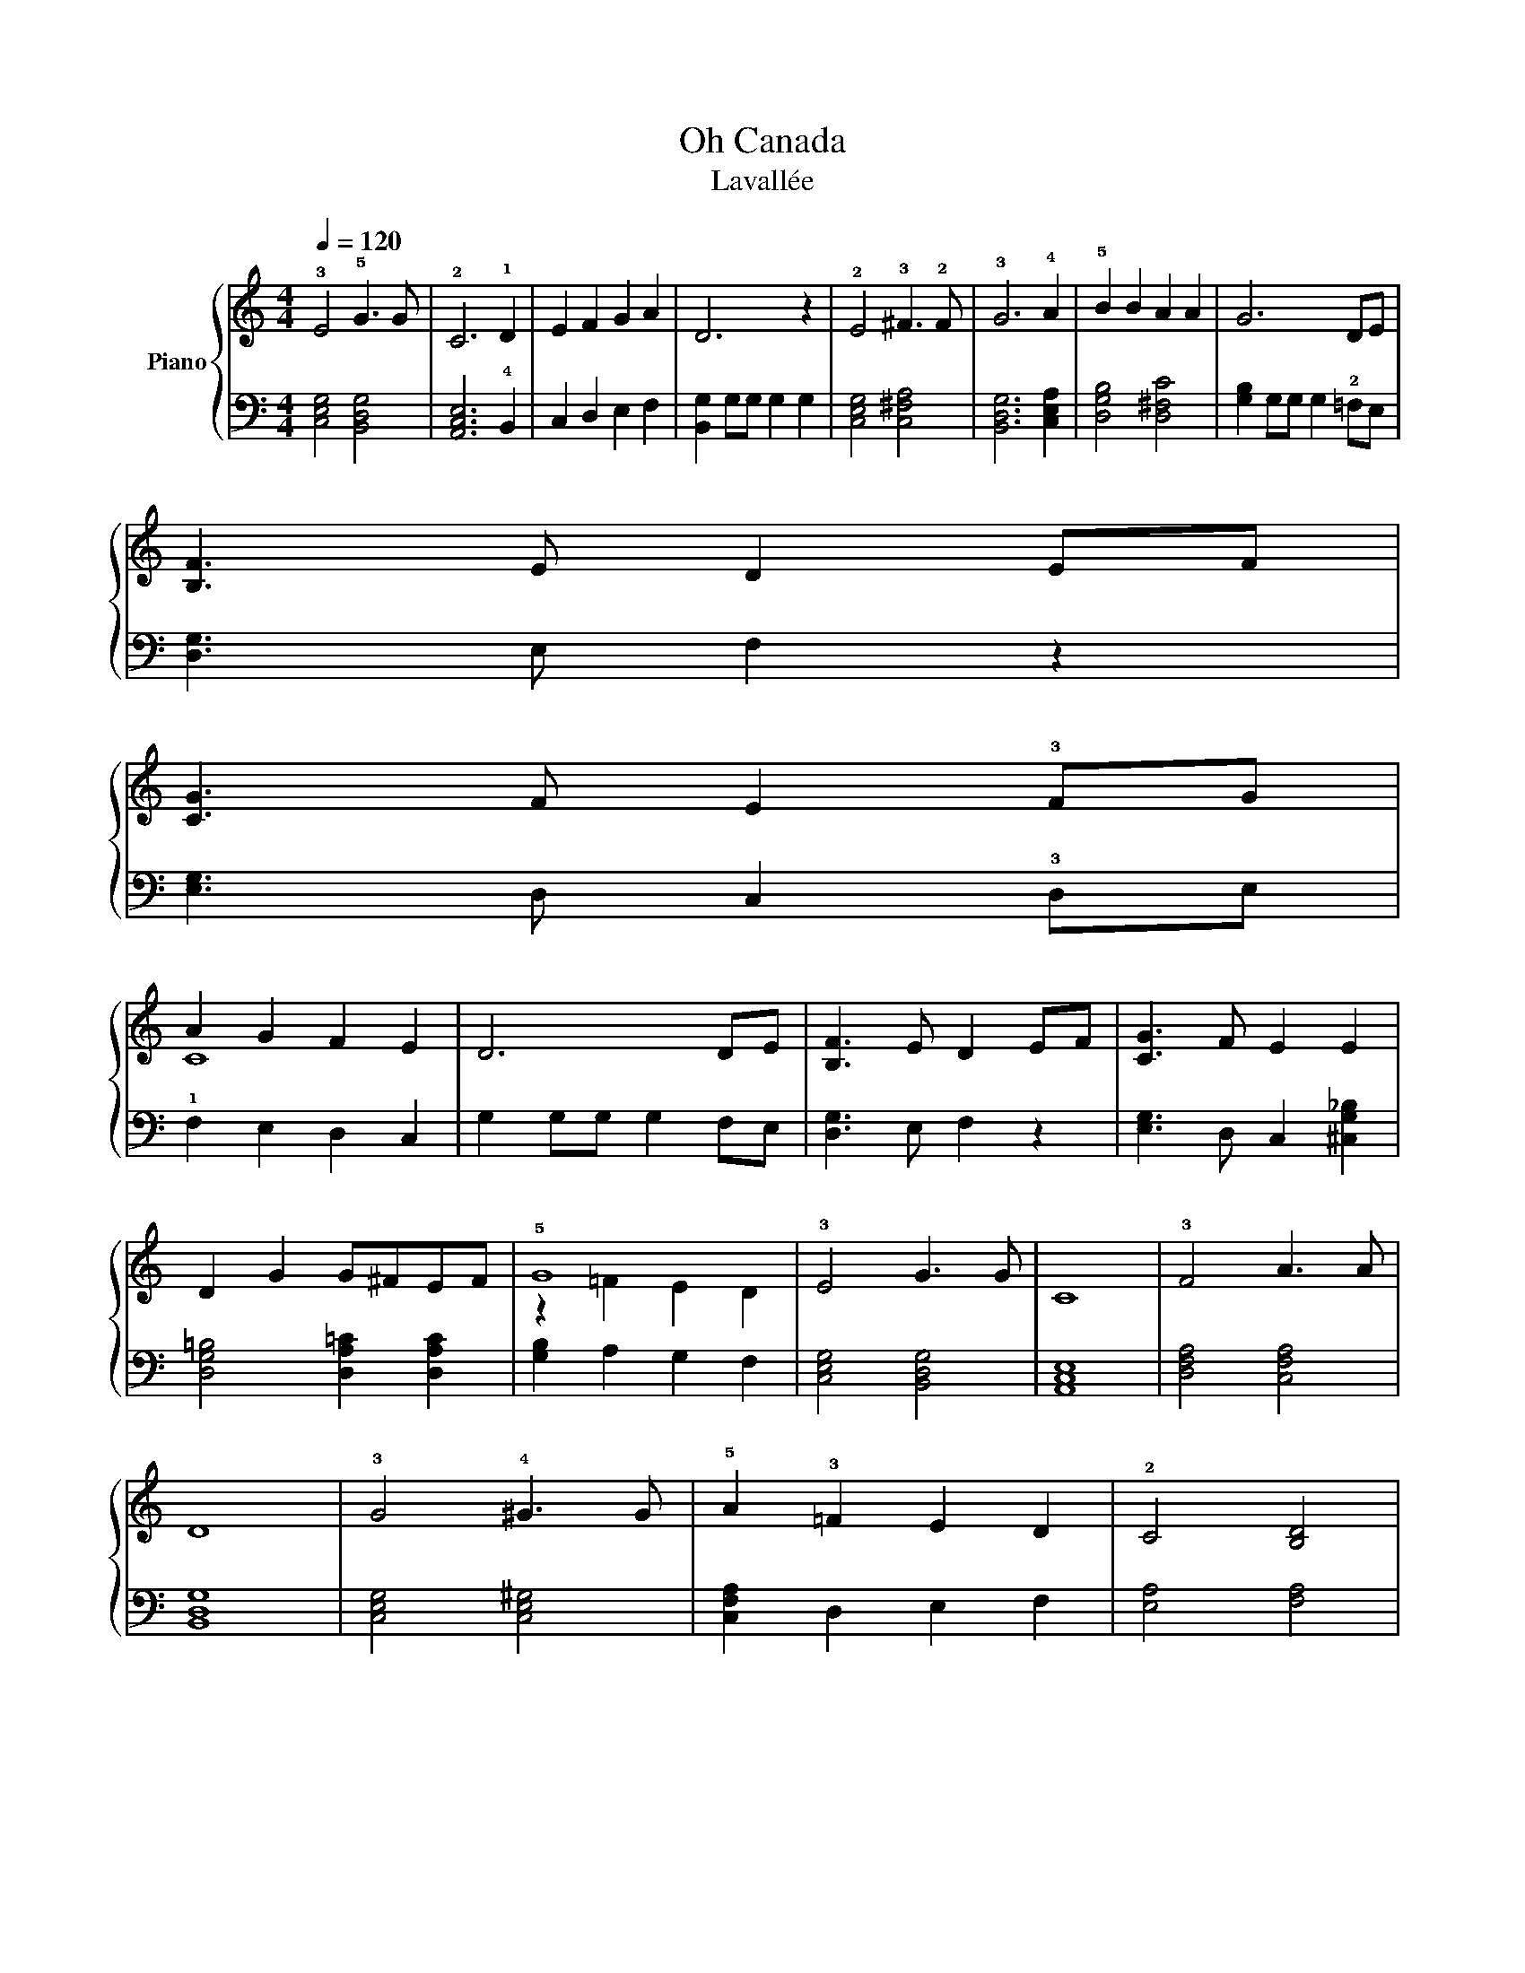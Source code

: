 X:1
T:Oh Canada
T:Lavallée
%%score { ( 1 3 ) | 2 }
L:1/8
Q:1/4=120
M:4/4
K:C
V:1 treble nm="Piano"
V:3 treble 
V:2 bass 
V:1
 !3!E4 !5!G3 G | !2!C6 !1!D2 | E2 F2 G2 A2 | D6 z2 | !2!E4 !3!^F3 !2!F | !3!G6 !4!A2 | %6
 !5!B2 B2 A2 A2 | G6 DE | !4
1![B,F]3 E D2 EF | !4
1![CG]3 F E2 !3!FG | !5
1!A2 G2 F2 E2 | D6 DE | %12
 [B,F]3 E D2 EF | [CG]3 F E2 E2 | D2 G2 G^FEF | !5!G8 | !3!E4 G3 G | C8 | !3!F4 A3 A | D8 | %20
 !3!G4 !4!^G3 G | !5!A2 !3!=F2 E2 D2 | !2!C4 [B,D]4 | [B,E]8 | !2!G4 !5!c3 c | A2 F2 !3!E2 D2 | %26
 !5!G4 B,4 | C8 |] %28
V:2
 !1
2
4![C,E,G,]4 [B,,D,G,]4 | [A,,C,E,]6 !4!B,,2 | C,2 D,2 E,2 F,2 | !1
5![B,,G,]2 G,G, G,2 G,2 | %4
 [C,E,G,]4 [C,^F,A,]4 | [B,,D,G,]6 [C,E,A,]2 | [D,G,B,]4 [D,^F,C]4 | [G,B,]2 G,G, G,2 !2!=F,E, | %8
 !1
4![D,G,]3 E, F,2 z2 | !1
2![E,G,]3 D, C,2 !3!D,E, | !1!F,2 E,2 D,2 C,2 | G,2 G,G, G,2 F,E, | %12
 [D,G,]3 E, F,2 z2 | [E,G,]3 D, C,2 [^C,G,_B,]2 | [D,G,=B,]4 [D,A,=C]2 [D,A,C]2 | %15
 !1
3![G,B,]2 A,2 G,2 F,2 | !1
2
4![C,E,G,]4 [B,,D,G,]4 | [A,,C,E,]8 | [D,F,A,]4 [C,F,A,]4 | %19
 [B,,D,G,]8 | [C,E,G,]4 [C,E,^G,]4 | [C,F,A,]2 D,2 E,2 F,2 | [E,A,]4 [F,A,]4 | %23
 [E,^G,]2 E,E, E,2 E,2 | [E,G,C]4 [E,^G,C]4 | [F,A,C]2 !4!D,2 E,2 F,2 | [E,G,]4 [D,F,G,]4 | %27
 [C,E,G,]8 |] %28
V:3
 x8 | x8 | x8 | x8 | x8 | x8 | x8 | x8 | x8 | x8 | C8 | x8 | x8 | x8 | x8 | z2 =F2 E2 D2 | x8 | %17
 x8 | x8 | x8 | x8 | x8 | x8 | x8 | x8 | x8 | x8 | x8 |] %28

